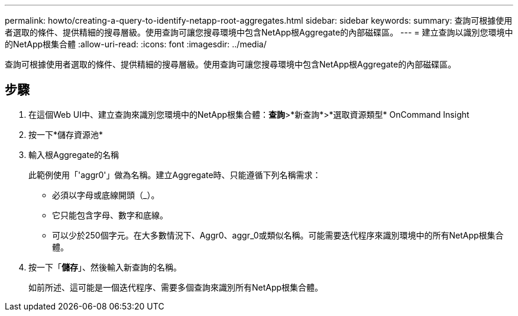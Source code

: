---
permalink: howto/creating-a-query-to-identify-netapp-root-aggregates.html 
sidebar: sidebar 
keywords:  
summary: 查詢可根據使用者選取的條件、提供精細的搜尋層級。使用查詢可讓您搜尋環境中包含NetApp根Aggregate的內部磁碟區。 
---
= 建立查詢以識別您環境中的NetApp根集合體
:allow-uri-read: 
:icons: font
:imagesdir: ../media/


[role="lead"]
查詢可根據使用者選取的條件、提供精細的搜尋層級。使用查詢可讓您搜尋環境中包含NetApp根Aggregate的內部磁碟區。



== 步驟

. 在這個Web UI中、建立查詢來識別您環境中的NetApp根集合體：*查詢*>*新查詢*>*選取資源類型* OnCommand Insight
. 按一下*儲存資源池*
. 輸入根Aggregate的名稱
+
此範例使用「'aggr0'」做為名稱。建立Aggregate時、只能遵循下列名稱需求：

+
** 必須以字母或底線開頭（_）。
** 它只能包含字母、數字和底線。
** 可以少於250個字元。在大多數情況下、Aggr0、aggr_0或類似名稱。可能需要迭代程序來識別環境中的所有NetApp根集合體。


. 按一下「*儲存*」、然後輸入新查詢的名稱。
+
如前所述、這可能是一個迭代程序、需要多個查詢來識別所有NetApp根集合體。


